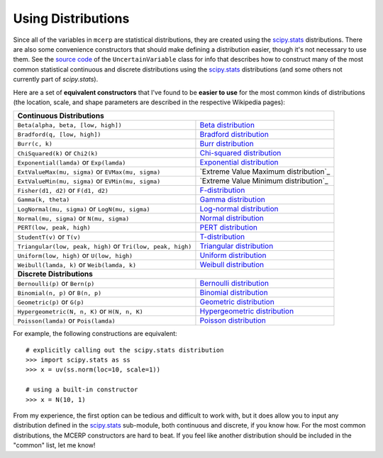 
.. index:: Constructing Distributions

.. _using distributions:

Using Distributions
===================

Since all of the variables in ``mcerp`` are statistical distributions, they 
are created using the `scipy.stats`_ distributions. There are also some 
convenience constructors that should make defining a distribution easier, 
though it's not necessary to use them. See the `source code`_ of the
``UncertainVariable`` class for info that describes how to construct many 
of the most common statistical continuous and discrete distributions using 
the `scipy.stats`_ distributions (and some others not currently part of
`scipy.stats`).

Here are a set of **equivalent constructors** that I've found to be 
**easier to use** for the most common kinds of distributions (the location, 
scale, and shape parameters are described in the respective Wikipedia pages):

+--------------------------------------------------------------------------------------------------------+
| **Continuous Distributions**                                                                           |
+---------------------------------------------------------------+----------------------------------------+
| ``Beta(alpha, beta, [low, high])``                            | `Beta distribution`_                   |
+---------------------------------------------------------------+----------------------------------------+
| ``Bradford(q, [low, high])``                                  | `Bradford distribution`_               |
+---------------------------------------------------------------+----------------------------------------+
| ``Burr(c, k)``                                                | `Burr distribution`_                   |
+---------------------------------------------------------------+----------------------------------------+
| ``ChiSquared(k)`` or ``Chi2(k)``                              | `Chi-squared distribution`_            |
+---------------------------------------------------------------+----------------------------------------+
| ``Exponential(lamda)`` or ``Exp(lamda)``                      | `Exponential distribution`_            |
+---------------------------------------------------------------+----------------------------------------+
| ``ExtValueMax(mu, sigma)`` or ``EVMax(mu, sigma)``            | `Extreme Value Maximum distribution`_  |
+---------------------------------------------------------------+----------------------------------------+
| ``ExtValueMin(mu, sigma)`` or ``EVMin(mu, sigma)``            | `Extreme Value Minimum distribution`_  |
+---------------------------------------------------------------+----------------------------------------+
| ``Fisher(d1, d2)`` or ``F(d1, d2)``                           | `F-distribution`_                      |
+---------------------------------------------------------------+----------------------------------------+
| ``Gamma(k, theta)``                                           | `Gamma distribution`_                  |
+---------------------------------------------------------------+----------------------------------------+
| ``LogNormal(mu, sigma)`` or ``LogN(mu, sigma)``               | `Log-normal distribution`_             |
+---------------------------------------------------------------+----------------------------------------+
| ``Normal(mu, sigma)`` or ``N(mu, sigma)``                     | `Normal distribution`_                 |
+---------------------------------------------------------------+----------------------------------------+
| ``PERT(low, peak, high)``                                     | `PERT distribution`_                   |
+---------------------------------------------------------------+----------------------------------------+
| ``StudentT(v)`` or ``T(v)``                                   | `T-distribution`_                      |
+---------------------------------------------------------------+----------------------------------------+
| ``Triangular(low, peak, high)`` or ``Tri(low, peak, high)``   | `Triangular distribution`_             |
+---------------------------------------------------------------+----------------------------------------+
| ``Uniform(low, high)`` or ``U(low, high)``                    | `Uniform distribution`_                |
+---------------------------------------------------------------+----------------------------------------+
| ``Weibull(lamda, k)`` or ``Weib(lamda, k)``                   | `Weibull distribution`_                |
+---------------------------------------------------------------+----------------------------------------+
| **Discrete Distributions**                                                                             |
+---------------------------------------------------------------+----------------------------------------+
| ``Bernoulli(p)`` or ``Bern(p)``                               | `Bernoulli distribution`_              |
+---------------------------------------------------------------+----------------------------------------+
| ``Binomial(n, p)`` or ``B(n, p)``                             | `Binomial distribution`_               |
+---------------------------------------------------------------+----------------------------------------+
| ``Geometric(p)`` or ``G(p)``                                  | `Geometric distribution`_              |
+---------------------------------------------------------------+----------------------------------------+
| ``Hypergeometric(N, n, K)`` or ``H(N, n, K)``                 | `Hypergeometric distribution`_         |
+---------------------------------------------------------------+----------------------------------------+
| ``Poisson(lamda)`` or ``Pois(lamda)``                         | `Poisson distribution`_                |
+---------------------------------------------------------------+----------------------------------------+

For example, the following constructions are equivalent::

    # explicitly calling out the scipy.stats distribution
    >>> import scipy.stats as ss
    >>> x = uv(ss.norm(loc=10, scale=1))

    # using a built-in constructor
    >>> x = N(10, 1)

From my experience, the first option can be tedious and difficult to work 
with, but it does allow you to input any distribution defined in the 
`scipy.stats`_ sub-module, both continuous and discrete, if you know how. 
For the most common distributions, the MCERP constructors are hard to beat.
If you feel like another distribution should be included in the "common"
list, let me know!


.. _scipy.stats: http://docs.scipy.org/doc/scipy/reference/stats.html
.. _source code: https://github.com/tisimst/mcerp
.. _Beta distribution: http://en.wikipedia.org/wiki/Beta_distribution
.. _Bradford distribution: http://www.vosesoftware.com/ModelRiskHelp/index.htm#Distributions/Continuous_distributions/Bradford_distribution.htm
.. _Burr distribution: http://en.wikipedia.org/wiki/Burr_distribution
.. _Chi-squared distribution: http://en.wikipedia.org/wiki/Chi-squared_distribution
.. _Exponential distribution: http://en.wikipedia.org/wiki/Exponential_distribution
.. _F-distribution: http://en.wikipedia.org/wiki/F-distribution
.. _Gamma distribution: http://en.wikipedia.org/wiki/Gamma_distribution
.. _Log-normal distribution: http://en.wikipedia.org/wiki/Log-normal_distribution
.. _Normal distribution: http://en.wikipedia.org/wiki/Normal_distribution
.. _PERT distribution: http://www.vosesoftware.com/ModelRiskHelp/index.htm#Distributions/Continuous_distributions/PERT_distribution.htm
.. _T-distribution: http://en.wikipedia.org/wiki/Student's_t-distribution
.. _Triangular distribution: http://en.wikipedia.org/wiki/Triangular_distribution
.. _Uniform distribution: http://en.wikipedia.org/wiki/Uniform_distribution_(continuous)
.. _Weibull distribution: http://en.wikipedia.org/wiki/Weibull_distribution
.. _Bernoulli distribution: http://en.wikipedia.org/wiki/Bernoulli_distribution
.. _Binomial distribution: http://en.wikipedia.org/wiki/Binomial_distribution
.. _Geometric distribution: http://en.wikipedia.org/wiki/Geometric_distribution
.. _Hypergeometric distribution: http://en.wikipedia.org/wiki/Hypergeometric_distribution
.. _Poisson distribution: http://en.wikipedia.org/wiki/Poisson_distribution
